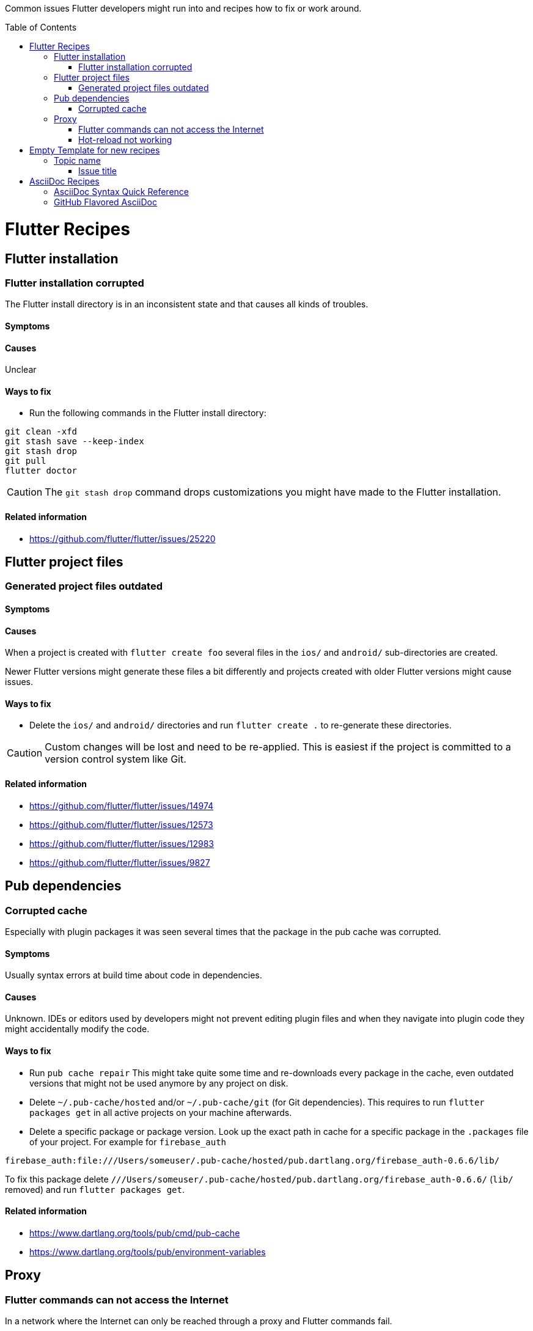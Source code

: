 ////
Enable icons for admonitions 
From https://gist.github.com/dcode/0cfbf2699a1fe9b46ff04c41721dda74#admonitions
////
ifdef::env-github[]
:tip-caption: :bulb:
:note-caption: :information_source:
:important-caption: :heavy_exclamation_mark:
:caution-caption: :fire:
:warning-caption: :warning:
endif::[]


:toc:
:toc-placement!:

Common issues Flutter developers might run into and recipes how to fix or work around.

toc::[]

= Flutter Recipes

== Flutter installation  

=== Flutter installation corrupted

The Flutter install directory is in an inconsistent state and that causes all kinds of troubles.

==== Symptoms 

// TODO

==== Causes 

Unclear

==== Ways to fix

- Run the following commands in the Flutter install directory:
[source,sh] 
----
git clean -xfd
git stash save --keep-index
git stash drop
git pull
flutter doctor
----

[CAUTION]
==== 
The `git stash drop` command drops customizations you might have made to the Flutter installation.
====

==== Related information
- https://github.com/flutter/flutter/issues/25220


== Flutter project files  

=== Generated project files outdated

==== Symptoms 
// TODO

==== Causes 

When a project is created with `flutter create foo` several files in the `ios/` and `android/` sub-directories are created.

Newer Flutter versions might generate these files a bit differently and projects created with older Flutter versions might cause issues.  

==== Ways to fix

- Delete the `ios/` and `android/` directories and run `flutter create .` to re-generate these directories.

[CAUTION]
==== 
Custom changes will be lost and need to be re-applied.
This is easiest if the project is committed to a version control system like Git.  
====


==== Related information
- https://github.com/flutter/flutter/issues/14974
- https://github.com/flutter/flutter/issues/12573
- https://github.com/flutter/flutter/issues/12983
- https://github.com/flutter/flutter/issues/9827


== Pub dependencies

=== Corrupted cache

Especially with plugin packages it was seen several times that the package in the pub cache was corrupted.

==== Symptoms 
Usually syntax errors at build time about code in dependencies.

==== Causes 

Unknown.
IDEs or editors used by developers might not prevent editing plugin files and when they navigate into plugin code they might accidentally modify the code.

==== Ways to fix

- Run `pub cache repair`
This might take quite some time and re-downloads every package in the cache, even outdated versions that might not be used anymore by any project on disk.

- Delete `~/.pub-cache/hosted` and/or `~/.pub-cache/git` (for Git dependencies).
This requires to run `flutter packages get` in all active projects on your machine afterwards.

- Delete a specific package or package version. 
Look up the exact path in cache for a specific package in the `.packages` file of your project.
For example for `firebase_auth`
```
firebase_auth:file:///Users/someuser/.pub-cache/hosted/pub.dartlang.org/firebase_auth-0.6.6/lib/
```
To fix this package delete `///Users/someuser/.pub-cache/hosted/pub.dartlang.org/firebase_auth-0.6.6/` (`lib/` removed) and run `flutter packages get`.

==== Related information
- https://www.dartlang.org/tools/pub/cmd/pub-cache
- https://www.dartlang.org/tools/pub/environment-variables

== Proxy

=== Flutter commands can not access the Internet

In a network where the Internet can only be reached through a proxy and Flutter commands fail.

==== Symtoms

// TODO
   
==== Causes

Proxy setting incomplete or invalid.

==== Ways to fix

- See https://github.com/flutter/flutter/wiki/Using-Flutter-in-China

==== Related information
(none yet)

=== Hot-reload not working

When a proxy is configured hot-reload does often not work.

==== Symptoms 

// TODO

==== Causes 

Proxy setting incomplete or invalid. 
Localhost is redirected to the proxy.

==== Ways to fix

- Set environment variable `NO_PROXY=127.0.0.1`

==== Related information

- https://github.com/flutter/flutter/issues/24854
- https://github.com/flutter/flutter/issues/16875#issuecomment-384758566
- https://stackoverflow.com/questions/9546324/adding-directory-to-path-environment-variable-in-windows[Adding directory to PATH Environment Variable in Windows]
- https://stackoverflow.com/questions/19287379/how-do-i-add-to-the-windows-path-variable-using-setx-having-weird-problems[How do I add to the Windows PATH variable using setx? Having weird problems]


= Empty Template for new recipes

Copy from the following line down

== Topic name  

=== Issue title

Issue description

==== Symptoms 
Explain seen symptoms

==== Causes 

Explain what causes this issue

==== Ways to fix

- Do this, do that as well

==== Related information
- https://example.com/some_link.html


= AsciiDoc Recipes

==== AsciiDoc Syntax Quick Reference

- https://asciidoctor.org/docs/asciidoc-syntax-quick-reference/

==== GitHub Flavored AsciiDoc

Some workarounds for common issues with AsciiDoc on GitHub 

- https://gist.github.com/dcode/0cfbf2699a1fe9b46ff04c41721dda74